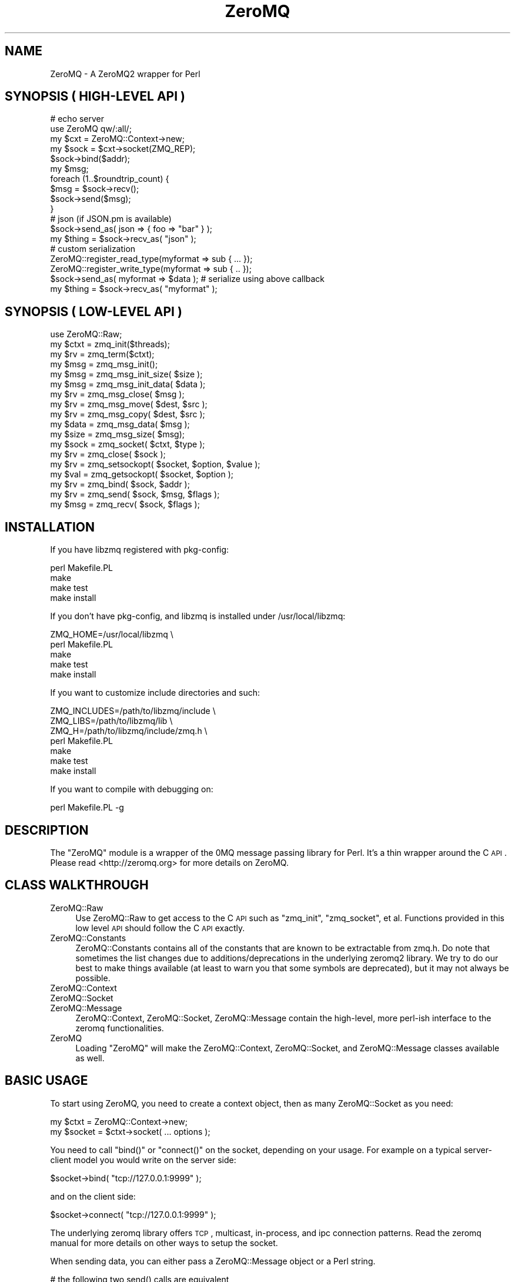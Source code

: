 .\" Automatically generated by Pod::Man 2.22 (Pod::Simple 3.07)
.\"
.\" Standard preamble:
.\" ========================================================================
.de Sp \" Vertical space (when we can't use .PP)
.if t .sp .5v
.if n .sp
..
.de Vb \" Begin verbatim text
.ft CW
.nf
.ne \\$1
..
.de Ve \" End verbatim text
.ft R
.fi
..
.\" Set up some character translations and predefined strings.  \*(-- will
.\" give an unbreakable dash, \*(PI will give pi, \*(L" will give a left
.\" double quote, and \*(R" will give a right double quote.  \*(C+ will
.\" give a nicer C++.  Capital omega is used to do unbreakable dashes and
.\" therefore won't be available.  \*(C` and \*(C' expand to `' in nroff,
.\" nothing in troff, for use with C<>.
.tr \(*W-
.ds C+ C\v'-.1v'\h'-1p'\s-2+\h'-1p'+\s0\v'.1v'\h'-1p'
.ie n \{\
.    ds -- \(*W-
.    ds PI pi
.    if (\n(.H=4u)&(1m=24u) .ds -- \(*W\h'-12u'\(*W\h'-12u'-\" diablo 10 pitch
.    if (\n(.H=4u)&(1m=20u) .ds -- \(*W\h'-12u'\(*W\h'-8u'-\"  diablo 12 pitch
.    ds L" ""
.    ds R" ""
.    ds C` ""
.    ds C' ""
'br\}
.el\{\
.    ds -- \|\(em\|
.    ds PI \(*p
.    ds L" ``
.    ds R" ''
'br\}
.\"
.\" Escape single quotes in literal strings from groff's Unicode transform.
.ie \n(.g .ds Aq \(aq
.el       .ds Aq '
.\"
.\" If the F register is turned on, we'll generate index entries on stderr for
.\" titles (.TH), headers (.SH), subsections (.SS), items (.Ip), and index
.\" entries marked with X<> in POD.  Of course, you'll have to process the
.\" output yourself in some meaningful fashion.
.ie \nF \{\
.    de IX
.    tm Index:\\$1\t\\n%\t"\\$2"
..
.    nr % 0
.    rr F
.\}
.el \{\
.    de IX
..
.\}
.\"
.\" Accent mark definitions (@(#)ms.acc 1.5 88/02/08 SMI; from UCB 4.2).
.\" Fear.  Run.  Save yourself.  No user-serviceable parts.
.    \" fudge factors for nroff and troff
.if n \{\
.    ds #H 0
.    ds #V .8m
.    ds #F .3m
.    ds #[ \f1
.    ds #] \fP
.\}
.if t \{\
.    ds #H ((1u-(\\\\n(.fu%2u))*.13m)
.    ds #V .6m
.    ds #F 0
.    ds #[ \&
.    ds #] \&
.\}
.    \" simple accents for nroff and troff
.if n \{\
.    ds ' \&
.    ds ` \&
.    ds ^ \&
.    ds , \&
.    ds ~ ~
.    ds /
.\}
.if t \{\
.    ds ' \\k:\h'-(\\n(.wu*8/10-\*(#H)'\'\h"|\\n:u"
.    ds ` \\k:\h'-(\\n(.wu*8/10-\*(#H)'\`\h'|\\n:u'
.    ds ^ \\k:\h'-(\\n(.wu*10/11-\*(#H)'^\h'|\\n:u'
.    ds , \\k:\h'-(\\n(.wu*8/10)',\h'|\\n:u'
.    ds ~ \\k:\h'-(\\n(.wu-\*(#H-.1m)'~\h'|\\n:u'
.    ds / \\k:\h'-(\\n(.wu*8/10-\*(#H)'\z\(sl\h'|\\n:u'
.\}
.    \" troff and (daisy-wheel) nroff accents
.ds : \\k:\h'-(\\n(.wu*8/10-\*(#H+.1m+\*(#F)'\v'-\*(#V'\z.\h'.2m+\*(#F'.\h'|\\n:u'\v'\*(#V'
.ds 8 \h'\*(#H'\(*b\h'-\*(#H'
.ds o \\k:\h'-(\\n(.wu+\w'\(de'u-\*(#H)/2u'\v'-.3n'\*(#[\z\(de\v'.3n'\h'|\\n:u'\*(#]
.ds d- \h'\*(#H'\(pd\h'-\w'~'u'\v'-.25m'\f2\(hy\fP\v'.25m'\h'-\*(#H'
.ds D- D\\k:\h'-\w'D'u'\v'-.11m'\z\(hy\v'.11m'\h'|\\n:u'
.ds th \*(#[\v'.3m'\s+1I\s-1\v'-.3m'\h'-(\w'I'u*2/3)'\s-1o\s+1\*(#]
.ds Th \*(#[\s+2I\s-2\h'-\w'I'u*3/5'\v'-.3m'o\v'.3m'\*(#]
.ds ae a\h'-(\w'a'u*4/10)'e
.ds Ae A\h'-(\w'A'u*4/10)'E
.    \" corrections for vroff
.if v .ds ~ \\k:\h'-(\\n(.wu*9/10-\*(#H)'\s-2\u~\d\s+2\h'|\\n:u'
.if v .ds ^ \\k:\h'-(\\n(.wu*10/11-\*(#H)'\v'-.4m'^\v'.4m'\h'|\\n:u'
.    \" for low resolution devices (crt and lpr)
.if \n(.H>23 .if \n(.V>19 \
\{\
.    ds : e
.    ds 8 ss
.    ds o a
.    ds d- d\h'-1'\(ga
.    ds D- D\h'-1'\(hy
.    ds th \o'bp'
.    ds Th \o'LP'
.    ds ae ae
.    ds Ae AE
.\}
.rm #[ #] #H #V #F C
.\" ========================================================================
.\"
.IX Title "ZeroMQ 3pm"
.TH ZeroMQ 3pm "2011-12-08" "perl v5.10.1" "User Contributed Perl Documentation"
.\" For nroff, turn off justification.  Always turn off hyphenation; it makes
.\" way too many mistakes in technical documents.
.if n .ad l
.nh
.SH "NAME"
ZeroMQ \- A ZeroMQ2 wrapper for Perl
.SH "SYNOPSIS ( HIGH-LEVEL API )"
.IX Header "SYNOPSIS ( HIGH-LEVEL API )"
.Vb 2
\&    # echo server
\&    use ZeroMQ qw/:all/;
\&
\&    my $cxt = ZeroMQ::Context\->new;
\&    my $sock = $cxt\->socket(ZMQ_REP);
\&    $sock\->bind($addr);
\&  
\&    my $msg;
\&    foreach (1..$roundtrip_count) {
\&        $msg = $sock\->recv();
\&        $sock\->send($msg);
\&    }
\&
\&    # json (if JSON.pm is available)
\&    $sock\->send_as( json => { foo => "bar" } );
\&    my $thing = $sock\->recv_as( "json" );
\&
\&    # custom serialization
\&    ZeroMQ::register_read_type(myformat => sub { ... });
\&    ZeroMQ::register_write_type(myformat => sub { .. });
\&
\&    $sock\->send_as( myformat => $data ); # serialize using above callback
\&    my $thing = $sock\->recv_as( "myformat" );
.Ve
.SH "SYNOPSIS ( LOW-LEVEL API )"
.IX Header "SYNOPSIS ( LOW-LEVEL API )"
.Vb 1
\&    use ZeroMQ::Raw;
\&
\&    my $ctxt = zmq_init($threads);
\&    my $rv   = zmq_term($ctxt);
\&
\&    my $msg  = zmq_msg_init();
\&    my $msg  = zmq_msg_init_size( $size );
\&    my $msg  = zmq_msg_init_data( $data );
\&    my $rv   = zmq_msg_close( $msg );
\&    my $rv   = zmq_msg_move( $dest, $src );
\&    my $rv   = zmq_msg_copy( $dest, $src );
\&    my $data = zmq_msg_data( $msg );
\&    my $size = zmq_msg_size( $msg);
\&
\&    my $sock = zmq_socket( $ctxt, $type );
\&    my $rv   = zmq_close( $sock );
\&    my $rv   = zmq_setsockopt( $socket, $option, $value );
\&    my $val  = zmq_getsockopt( $socket, $option );
\&    my $rv   = zmq_bind( $sock, $addr );
\&    my $rv   = zmq_send( $sock, $msg, $flags );
\&    my $msg  = zmq_recv( $sock, $flags );
.Ve
.SH "INSTALLATION"
.IX Header "INSTALLATION"
If you have libzmq registered with pkg-config:
.PP
.Vb 4
\&    perl Makefile.PL
\&    make 
\&    make test
\&    make install
.Ve
.PP
If you don't have pkg-config, and libzmq is installed under /usr/local/libzmq:
.PP
.Vb 5
\&    ZMQ_HOME=/usr/local/libzmq \e
\&        perl Makefile.PL
\&    make
\&    make test
\&    make install
.Ve
.PP
If you want to customize include directories and such:
.PP
.Vb 7
\&    ZMQ_INCLUDES=/path/to/libzmq/include \e
\&    ZMQ_LIBS=/path/to/libzmq/lib \e
\&    ZMQ_H=/path/to/libzmq/include/zmq.h \e
\&        perl Makefile.PL
\&    make
\&    make test
\&    make install
.Ve
.PP
If you want to compile with debugging on:
.PP
.Vb 1
\&    perl Makefile.PL \-g
.Ve
.SH "DESCRIPTION"
.IX Header "DESCRIPTION"
The \f(CW\*(C`ZeroMQ\*(C'\fR module is a wrapper of the 0MQ message passing library for Perl. 
It's a thin wrapper around the C \s-1API\s0. Please read <http://zeromq.org> for
more details on ZeroMQ.
.SH "CLASS WALKTHROUGH"
.IX Header "CLASS WALKTHROUGH"
.IP "ZeroMQ::Raw" 4
.IX Item "ZeroMQ::Raw"
Use ZeroMQ::Raw to get access to the C \s-1API\s0 such as \f(CW\*(C`zmq_init\*(C'\fR, \f(CW\*(C`zmq_socket\*(C'\fR, et al. Functions provided in this low level \s-1API\s0 should follow the C \s-1API\s0 exactly.
.IP "ZeroMQ::Constants" 4
.IX Item "ZeroMQ::Constants"
ZeroMQ::Constants contains all of the constants that are known to be extractable from zmq.h. Do note that sometimes the list changes due to additions/deprecations in the underlying zeromq2 library. We try to do our best to make things available (at least to warn you that some symbols are deprecated), but it may not always be possible.
.IP "ZeroMQ::Context" 4
.IX Item "ZeroMQ::Context"
.PD 0
.IP "ZeroMQ::Socket" 4
.IX Item "ZeroMQ::Socket"
.IP "ZeroMQ::Message" 4
.IX Item "ZeroMQ::Message"
.PD
ZeroMQ::Context, ZeroMQ::Socket, ZeroMQ::Message contain the high-level, more perl-ish interface to the zeromq functionalities.
.IP "ZeroMQ" 4
.IX Item "ZeroMQ"
Loading \f(CW\*(C`ZeroMQ\*(C'\fR will make the ZeroMQ::Context, ZeroMQ::Socket, and 
ZeroMQ::Message classes available as well.
.SH "BASIC USAGE"
.IX Header "BASIC USAGE"
To start using ZeroMQ, you need to create a context object, then as many ZeroMQ::Socket as you need:
.PP
.Vb 2
\&    my $ctxt = ZeroMQ::Context\->new;
\&    my $socket = $ctxt\->socket( ... options );
.Ve
.PP
You need to call \f(CW\*(C`bind()\*(C'\fR or \f(CW\*(C`connect()\*(C'\fR on the socket, depending on your usage. For example on a typical server-client model you would write on the server side:
.PP
.Vb 1
\&    $socket\->bind( "tcp://127.0.0.1:9999" );
.Ve
.PP
and on the client side:
.PP
.Vb 1
\&    $socket\->connect( "tcp://127.0.0.1:9999" );
.Ve
.PP
The underlying zeromq library offers \s-1TCP\s0, multicast, in-process, and ipc connection patterns. Read the zeromq manual for more details on other ways to setup the socket.
.PP
When sending data, you can either pass a ZeroMQ::Message object or a Perl string.
.PP
.Vb 4
\&    # the following two send() calls are equivalent
\&    my $msg = ZeroMQ::Message\->new( "a simple message" );
\&    $socket\->send( $msg );
\&    $socket\->send( "a simple message" );
.Ve
.PP
In most cases using ZeroMQ::Message is redundunt, so you will most likely use the string version.
.PP
To receive, simply call \f(CW\*(C`recv()\*(C'\fR on the socket
.PP
.Vb 1
\&    my $msg = $socket\->recv;
.Ve
.PP
The received message is an instance of ZeroMQ::Message object, and you can access the content held in the message via the \f(CW\*(C`data()\*(C'\fR method:
.PP
.Vb 1
\&    my $data = $msg\->data;
.Ve
.SH "SERIALIZATION"
.IX Header "SERIALIZATION"
ZeroMQ.pm comes with a simple serialization/deserialization mechanism.
.PP
To serialize, use \f(CW\*(C`register_write_type()\*(C'\fR to register a name and an
associated callback to serialize the data. For example, for \s-1JSON\s0 we do
the following (this is already done for you in ZeroMQ.pm if you have
\&\s-1JSON\s0.pm installed):
.PP
.Vb 3
\&    use JSON ();
\&    ZeroMQ::register_write_type(\*(Aqjson\*(Aq => \e&JSON::encode_json);
\&    ZeroMQ::register_read_type(\*(Aqjson\*(Aq => \e&JSON::decode_json);
.Ve
.PP
Then you can use \f(CW\*(C`send_as()\*(C'\fR and \f(CW\*(C`recv_as()\*(C'\fR to specify the serialization 
type as the first argument:
.PP
.Vb 2
\&    my $ctxt = ZeroMQ::Context\->new();
\&    my $sock = $ctxt\->socket( ZMQ_REQ );
\&
\&    $sock\->send_as( json => $complex_perl_data_structure );
.Ve
.PP
The otherside will receive a \s-1JSON\s0 encoded data. The receivind side
can be written as:
.PP
.Vb 2
\&    my $ctxt = ZeroMQ::Context\->new();
\&    my $sock = $ctxt\->socket( ZMQ_REP );
\&
\&    my $complex_perl_data_structure = $sock\->recv_as( \*(Aqjson\*(Aq );
.Ve
.PP
If you have \s-1JSON\s0.pm (must be 2.00 or above), then the \s-1JSON\s0 serializer / 
deserializer is automatically enabled. If you want to tweak the serializer
option, do something like this:
.PP
.Vb 3
\&    my $coder = JSON\->new\->utf8\->pretty; # pretty print
\&    ZeroMQ::register_write_type( json => sub { $coder\->encode($_[0]) } );
\&    ZeroMQ::register_read_type( json => sub { $coder\->decode($_[0]) } );
.Ve
.PP
Note that this will have a \s-1GLOBAL\s0 effect. If you want to change only
your application, use a name that's different from 'json'.
.SH "ASYNCHRONOUS I/O WITH ZEROMQ"
.IX Header "ASYNCHRONOUS I/O WITH ZEROMQ"
By default ZeroMQ comes with its own \fIzmq_poll()\fR mechanism that can handle
non-blocking sockets. You can use this by calling zmq_poll with a list of
hashrefs:
.PP
.Vb 12
\&    zmq_poll([
\&        {
\&            fd => fileno(STDOUT),
\&            events => ZMQ_POLLOUT,
\&            callback => \e&callback,
\&        },
\&        {
\&            socket => $zmq_socket,
\&            events => ZMQ_POLLIN,
\&            callback => \e&callback
\&        },
\&    ], $timeout );
.Ve
.PP
Unfortunately this custom polling scheme doesn't play too well with AnyEvent.
.PP
As of zeromq2\-2.1.0, you can use getsockopt to retrieve the underlying file
descriptor, so use that to integrate ZeroMQ and AnyEvent:
.PP
.Vb 8
\&    my $socket = zmq_socket( $ctxt, ZMQ_REP );
\&    my $fh = zmq_getsockopt( $socket, ZMQ_FD );
\&    my $w; $w = AE::io $fh, 0, sub {
\&        while ( my $msg = zmq_recv( $socket, ZMQ_RCVMORE ) ) {
\&            # do something with $msg;
\&        }
\&        undef $w;
\&    };
.Ve
.SH "NOTES ON MULTI-PROCESS and MULTI-THREADED USAGE"
.IX Header "NOTES ON MULTI-PROCESS and MULTI-THREADED USAGE"
ZeroMQ works on both multi-process and multi-threaded use cases, but you need
to be careful bout sharing ZeroMQ objects.
.PP
For multi-process environments, you should not be sharing the context object.
Create separate contexts for each process, and therefore you shouldn't
be sharing the socket objects either.
.PP
For multi-thread environemnts, you can share the same context object. However
you cannot share sockets.
.SH "FUNCTIONS"
.IX Header "FUNCTIONS"
.SS "\fIversion()\fP"
.IX Subsection "version()"
Returns the version of the underlying zeromq library that is being linked.
In scalar context, returns a dotted version string. In list context,
returns a 3\-element list of the version numbers:
.PP
.Vb 2
\&    my $version_string = ZeroMQ::version();
\&    my ($major, $minor, $patch) = ZeroMQ::version();
.Ve
.ie n .SS "device($type, $sock1, $sock2)"
.el .SS "device($type, \f(CW$sock1\fP, \f(CW$sock2\fP)"
.IX Subsection "device($type, $sock1, $sock2)"
.SS "register_read_type($name, \e&callback)"
.IX Subsection "register_read_type($name, &callback)"
Register a read callback for a given \f(CW$name\fR. This is used in \f(CW\*(C`recv_as()\*(C'\fR.
The callback receives the data received from the socket.
.SS "register_write_type($name, \e&callback)"
.IX Subsection "register_write_type($name, &callback)"
Register a write callback for a given \f(CW$name\fR. This is used in \f(CW\*(C`send_as()\*(C'\fR
The callback receives the Perl structure given to \f(CW\*(C`send_as()\*(C'\fR
.SH "CAVEATS"
.IX Header "CAVEATS"
This is an early release. Proceed with caution, please report
(or better yet: fix) bugs you encounter.
.PP
This module has been tested againt \fBzeromq 2.1.4\fR. Semantics of this
module rely heavily on the underlying zeromq version. Make sure
you know which version of zeromq you're working with.
.SH "SEE ALSO"
.IX Header "SEE ALSO"
ZeroMQ::Raw, ZeroMQ::Context, ZeroMQ::Socket, ZeroMQ::Message
.PP
<http://zeromq.org>
.PP
<http://github.com/lestrrat/ZeroMQ\-Perl>
.SH "AUTHOR"
.IX Header "AUTHOR"
Daisuke Maki \f(CW\*(C`<daisuke@endeworks.jp>\*(C'\fR
.PP
Steffen Mueller, \f(CW\*(C`<smueller@cpan.org>\*(C'\fR
.SH "COPYRIGHT AND LICENSE"
.IX Header "COPYRIGHT AND LICENSE"
The ZeroMQ module is
.PP
Copyright (C) 2010 by Daisuke Maki
.PP
This library is free software; you can redistribute it and/or modify
it under the same terms as Perl itself, either Perl version 5.8.0 or,
at your option, any later version of Perl 5 you may have available.
